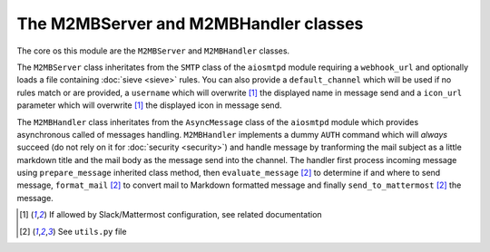.. _m2mb:

======================================
The M2MBServer and M2MBHandler classes
======================================

The core os this module are the ``M2MBServer`` and ``M2MBHandler`` classes.

The ``M2MBServer`` class inheritates from the ``SMTP`` class of the ``aiosmtpd``
module requiring a ``webhook_url`` and optionally loads a file containing
:doc:`sieve <sieve>` rules.
You can also provide a ``default_channel`` which will be used if no rules match
or are provided, a ``username`` which will overwrite [1]_ the displayed name in
message send and a ``icon_url`` parameter which will overwrite [1]_ the displayed
icon in message send.

The ``M2MBHandler`` class inheritates from the ``AsyncMessage`` class of the
``aiosmtpd`` module which provides asynchronous called of messages handling.
``M2MBHandler`` implements a dummy ``AUTH`` command which will *always* succeed
(do not rely on it for :doc:`security <security>`) and handle message by
tranforming the mail subject as a little markdown title and the mail body as the
message send into the channel.
The handler first process incoming message using ``prepare_message`` inherited
class method, then ``evaluate_message`` [2]_ to determine if and where to send
message, ``format_mail`` [2]_ to convert mail to Markdown formatted message and
finally ``send_to_mattermost`` [2]_ the message.

.. [1] If allowed by Slack/Mattermost configuration, see related documentation
.. [2] See ``utils.py`` file
